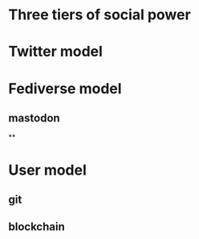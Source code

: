 * Three tiers of social power
* Twitter model
* Fediverse model
** mastodon
**
* User model
** git
** blockchain